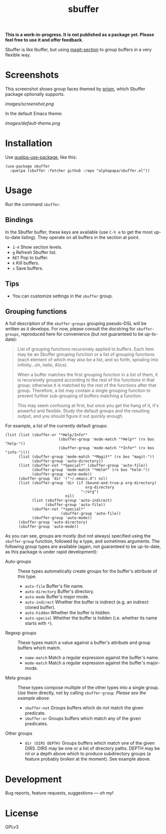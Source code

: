 #+TITLE: sbuffer

#+PROPERTY: LOGGING nil

# Note: This readme works with the org-make-toc <https://github.com/alphapapa/org-make-toc> package, which automatically updates the table of contents.

#+BEGIN_HTML
<a href=https://alphapapa.github.io/dont-tread-on-emacs/><img src="images/dont-tread-on-emacs-150.png" align="right"></a>
#+END_HTML

# [[https://melpa.org/#/package-name][file:https://melpa.org/packages/sbuffer-badge.svg]] [[https://stable.melpa.org/#/package-name][file:https://stable.melpa.org/packages/sbuffer-badge.svg]]

*This is a work-in-progress.  It is not published as a package yet.  Please feel free to use it and offer feedback.*

Sbuffer is like Ibuffer, but using [[https://github.com/magit/magit][magit-section]] to group buffers in a very flexible way.

* Screenshots

This screenshot shows group faces themed by [[https://github.com/alphapapa/prism.el][prism]], which Sbuffer package optionally supports.

[[images/screenshot.png]]

In the default Emacs theme:

[[images/default-theme.png]]

# * Contents                                                         :noexport:
# :PROPERTIES:
# :TOC:      :include siblings
# :END:
# :CONTENTS:
#   -  [[#installation][Installation]]
#   -  [[#usage][Usage]]
#   -  [[#changelog][Changelog]]
#   -  [[#credits][Credits]]
#   -  [[#development][Development]]
#   -  [[#license][License]]
# :END:

* Installation
:PROPERTIES:
:TOC:      :depth 0
:END:

Use [[https://github.com/quelpa/quelpa-use-package][quelpa-use-package]], like this:

#+BEGIN_SRC elisp
  (use-package sbuffer
    :quelpa (sbuffer :fetcher github :repo "alphapapa/sbuffer.el"))
#+END_SRC

# ** MELPA
# 
# If you installed from MELPA, you're done.  Just run one of the commands below.
# 
# ** Manual
# 
#   Install these required packages:
# 
#   + =foo=
#   + =bar=
# 
#   Then put this file in your load-path, and put this in your init file:
# 
#   #+BEGIN_SRC elisp
# (require 'sbuffer)
#   #+END_SRC

* Usage
:PROPERTIES:
:TOC:      :depth 0
:END:

  Run the command =sbuffer=.

** Bindings

In the Sbuffer buffer, these keys are available (use =C-h m= to get the most up-to-date listing).  They operate on all buffers in the section at point.

+  =1-4= Show section levels.
+  =g=  Refresh Sbuffer list.
+  =RET=  Pop to buffer.
+  =k=  Kill buffers.
+  =s=  Save buffers.

** Tips

+  You can customize settings in the =sbuffer= group.

** Grouping functions

A full description of the =sbuffer-groups= grouping pseudo-DSL will be written as it develops.  For now, please consult the docstring for =sbuffer-groups=, reproduced here for convenience (but not guaranteed to be up-to-date):

#+BEGIN_QUOTE
List of grouping functions recursively applied to buffers.  Each item may be an Sbuffer grouping function or a list of grouping functions (each element of which may also be a list, and so forth, spiraling into infinity...oh, hello, Alice).

When a buffer matches the first grouping function in a list of them, it is recursively grouped according to the rest of the functions in that group; otherwise it is matched by the rest of the functions after that group.  Therefore, a list may contain a single grouping function to prevent further sub-grouping of buffers matching a function.

This may seem confusing at first, but once you get the hang of it, it's powerful and flexible.  Study the default groups and the resulting output, and you should figure it out quickly enough.
#+END_QUOTE

For example, a list of the currently default groups:

#+BEGIN_SRC elisp
  (list (list (sbuffer-or "*Help/Info*"
                          (sbuffer-group 'mode-match "*Help*" (rx bos "help-"))
                          (sbuffer-group 'mode-match "*Info*" (rx bos "info-"))))
        (list (sbuffer-group 'mode-match "*Magit*" (rx bos "magit-"))
              (sbuffer-group 'auto-directory))
        (list (sbuffer-not "*Special*" (sbuffer-group 'auto-file))
              (sbuffer-group 'mode-match "*Helm*" (rx bos "helm-"))
              (sbuffer-group 'auto-mode))
        (sbuffer-group 'dir '("~/.emacs.d") nil)
        (list (sbuffer-group 'dir (if (bound-and-true-p org-directory)
                                      org-directory
                                    "~/org")
                             nil)
              (list (sbuffer-group 'auto-indirect)
                    (sbuffer-group 'auto-file))
              (sbuffer-not "*special*"
                           (sbuffer-group 'auto-file))
              (sbuffer-group 'auto-mode))
        (sbuffer-group 'auto-directory)
        (sbuffer-group 'auto-mode))
#+END_SRC

As you can see, groups are mostly (but not always) specified using the =sbuffer-group= function, followed by a type, and sometimes arguments.  The following group types are available (again, not guaranteed to be up-to-date, as this package is under rapid development):

+  Auto-groups :: These types automatically create groups for the buffer's attribute of this type.
     -  =auto-file=  Buffer's file name.
     -  =auto-directory=  Buffer's directory.
     -  =auto-mode=  Buffer's major mode.
     -  =auto-indirect=  Whether the buffer is indirect (e.g. an indirect cloned buffer).
     -  =auto-hidden=  Whether the buffer is hidden.
     -  =auto-special=  Whether the buffer is hidden (i.e. whether its name starts with =*=).
+  Regexp groups :: These types match a value against a buffer's attribute and group buffers which match.
     -  =name-match= Match a regular expression against the buffer's name.
     -  =mode-match= Match a regular expression against the buffer's major-mode.
+  Meta groups :: These types compose multiple of the other types into a single group.  Use them directly, not by calling =sbuffer-group=.  /Please see the example above./
     -  =sbuffer-not= Groups buffers which do /not/ match the given predicate.
     -  =sbuffer-or=  Groups buffers which match any of the given predicates.
+  Other groups ::
     -  =dir (DIRS DEPTH)=  Groups buffers which match one of the given DIRS.  DIRS may be one or a list of directory paths.  DEPTH may be nil or a depth above which to produce subdirectory groups (a feature probably broken at the moment).  See example above.

* Development

Bug reports, feature requests, suggestions — /oh my/!

* License

GPLv3

* COMMENT Footer

#+BEGIN_SRC elisp
# eval: (require 'org-make-toc)
# before-save-hook: org-make-toc
#+END_SRC

# Local Variables:
# org-export-with-properties: ()
# org-export-with-title: t
# End:

